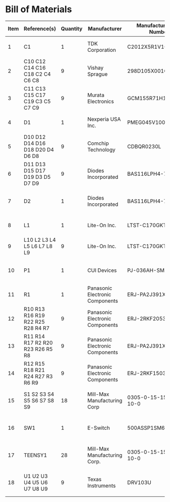 # Created 2020-08-02 Sun 15:27
* Bill of Materials
#+results: pcb-parts
| Item | Reference(s)                      | Quantity | Manufacturer                    | Manufacturer Part Number | Vendor   | Vendor Part Number   | Description                    |            Package |
|------+-----------------------------------+----------+---------------------------------+--------------------------+----------+----------------------+--------------------------------+--------------------|
|    1 | C1                                |        1 | TDK Corporation                 | C2012X5R1V106K085AC      | Digi-Key | 445-14417-1-ND       | CAP CER 10UF 35V X5R           | 0805 (2012 Metric) |
|    2 | C10 C12 C14 C16 C18 C2 C4 C6 C8   |        9 | Vishay Sprague                  | 298D105X0016K2T          | Digi-Key | 718-1618-1-ND        | CAP TANT 1UF 20% 16V           |               0402 |
|    3 | C11 C13 C15 C17 C19 C3 C5 C7 C9   |        9 | Murata Electronics              | GCM155R71H153JA55D       | Digi-Key | 490-16428-1-ND       | CAP CER 0.015UF 50V X7R 0402   |               0402 |
|    4 | D1                                |        1 | Nexperia USA Inc.               | PMEG045V100EPDZ          | Digi-Key | 1727-1904-1-ND       | DIODE SCHOTTKY 45V 10A         |              CFP15 |
|    5 | D10 D12 D14 D16 D18 D20 D4 D6 D8  |        9 | Comchip Technology              | CDBQR0230L               | Digi-Key | 641-1275-1-ND        | DIODE SCHOTTKY 30V 200MA       |               0402 |
|    6 | D11 D13 D15 D17 D19 D3 D5 D7 D9   |        9 | Diodes Incorporated             | BAS116LPH4-7B            | Digi-Key | BAS116LPH4-7BDICT-ND | DIODE GEN PURP 85V 215MA 2DFN  |               0402 |
|    7 | D2                                |        1 | Diodes Incorporated             | BAS116LPH4-7B            | Digi-Key | BAS116LPH4-7BDICT-ND | DIODE GEN PURP 85V 215MA 2DFN  |               0402 |
|    8 | L1                                |        1 | Lite-On Inc.                    | LTST-C170GKT             | Digi-Key | 160-1179-1-ND        | LED GREEN CLEAR SMD            | 0805 (2012 Metric) |
|    9 | L10 L2 L3 L4 L5 L6 L7 L8 L9       |        9 | Lite-On Inc.                    | LTST-C170GKT             | Digi-Key | 160-1179-1-ND        | LED GREEN CLEAR SMD            | 0805 (2012 Metric) |
|   10 | P1                                |        1 | CUI Devices                     | PJ-036AH-SMT-TR          | Digi-Key | CP-036AHPJCT-ND      | CONN PWR JACK 2X5.5MM SOLDER   |                    |
|   11 | R1                                |        1 | Panasonic Electronic Components | ERJ-PA2J391X             | Digi-Key | P124568CT-ND         | RES SMD 390 OHM 5% 1/5W        |               0402 |
|   12 | R10 R13 R16 R19 R22 R25 R28 R4 R7 |        9 | Panasonic Electronic Components | ERJ-2RKF2053X            | Digi-Key | P205KLCT-ND          | RES SMD 205K OHM 1% 1/10W 0402 |               0402 |
|   13 | R11 R14 R17 R2 R20 R23 R26 R5 R8  |        9 | Panasonic Electronic Components | ERJ-PA2J391X             | Digi-Key | P124568CT-ND         | RES SMD 390 OHM 5% 1/5W        |               0402 |
|   14 | R12 R15 R18 R21 R24 R27 R3 R6 R9  |        9 | Panasonic Electronic Components | ERJ-2RKF1503X            | Digi-Key | P150KLCT-ND          | RES SMD 150K OHM 1% 1/10W 0402 |               0402 |
|   15 | S1 S2 S3 S4 S5 S6 S7 S8 S9        |       18 | Mill-Max Manufacturing Corp     | 0305-0-15-15-47-27-10-0  | Digi-Key | ED90331-ND           | CONN PIN RCPT .025-.037 SOLDER |                    |
|   16 | SW1                               |        1 | E-Switch                        | 500ASSP1SM6QE            | Digi-Key | EG5810CT-ND          | SWITCH SLIDE SPDT 3A 120V      |                    |
|   17 | TEENSY1                           |       28 | Mill-Max Manufacturing Corp.    | 0305-0-15-15-47-27-10-0  | Digi-Key | ED90331-ND           | CONN PIN RCPT .025-.037 SOLDER |                    |
|   18 | U1 U2 U3 U4 U5 U6 U7 U8 U9        |        9 | Texas Instruments               | DRV103U                  | Digi-Key | 296-11622-ND         | IC LO-SIDE DRIVER PWM 8SOIC    |              8SOIC |
